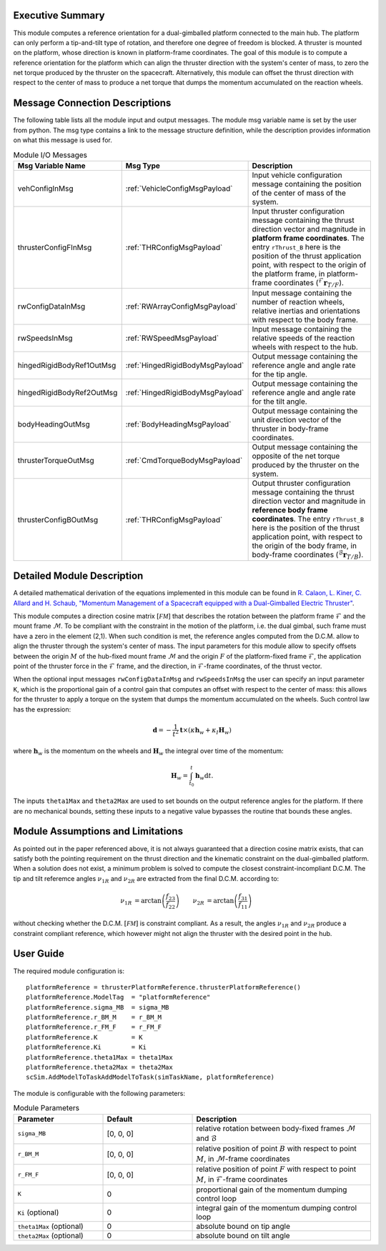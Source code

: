 Executive Summary
-----------------
This module computes a reference orientation for a dual-gimballed platform connected to the main hub. The platform can only perform a tip-and-tilt type of rotation, and therefore one degree of freedom is blocked. A thruster is mounted on the platform, whose direction is known in platform-frame coordinates. The goal of this module is to compute a reference orientation for the platform which can align the thruster direction with the system's center of mass, to zero the net torque produced by the thruster on the spacecraft. Alternatively, this module can offset the thrust direction with respect to the center of mass to produce a net torque that dumps the momentum accumulated on the reaction wheels.

Message Connection Descriptions
-------------------------------
The following table lists all the module input and output messages.  The module msg variable name is set by the
user from python.  The msg type contains a link to the message structure definition, while the description
provides information on what this message is used for.

.. list-table:: Module I/O Messages
    :widths: 25 25 50
    :header-rows: 1

    * - Msg Variable Name
      - Msg Type
      - Description
    * - vehConfigInMsg
      - :ref:`VehicleConfigMsgPayload`
      - Input vehicle configuration message containing the position of the center of mass of the system.
    * - thrusterConfigFInMsg
      - :ref:`THRConfigMsgPayload`
      - Input thruster configuration message containing the thrust direction vector and magnitude in **platform frame coordinates**. The entry ``rThrust_B`` here is the position of the thrust application point, with respect to the origin of the platform frame, in platform-frame coordinates (:math:`{}^\mathcal{F}\boldsymbol{r}_{T/F}`).
    * - rwConfigDataInMsg
      - :ref:`RWArrayConfigMsgPayload`
      - Input message containing the number of reaction wheels, relative inertias and orientations with respect to the body frame.
    * - rwSpeedsInMsg
      - :ref:`RWSpeedMsgPayload`
      - Input message containing the relative speeds of the reaction wheels with respect to the hub.
    * - hingedRigidBodyRef1OutMsg
      - :ref:`HingedRigidBodyMsgPayload`
      - Output message containing the reference angle and angle rate for the tip angle.
    * - hingedRigidBodyRef2OutMsg
      - :ref:`HingedRigidBodyMsgPayload`
      - Output message containing the reference angle and angle rate for the tilt angle.
    * - bodyHeadingOutMsg
      - :ref:`BodyHeadingMsgPayload`
      - Output message containing the unit direction vector of the thruster in body-frame coordinates.
    * - thrusterTorqueOutMsg
      - :ref:`CmdTorqueBodyMsgPayload`
      - Output message containing the opposite of the net torque produced by the thruster on the system.
    * - thrusterConfigBOutMsg
      - :ref:`THRConfigMsgPayload`
      - Output thruster configuration message containing the thrust direction vector and magnitude in **reference body frame coordinates**. The entry ``rThrust_B`` here is the position of the thrust application point, with respect to the origin of the body frame, in body-frame coordinates (:math:`{}^\mathcal{B}\boldsymbol{r}_{T/B}`).


Detailed Module Description
---------------------------
A detailed mathematical derivation of the equations implemented in this module can be found in `R. Calaon, L. Kiner, C. Allard and H. Schaub, "Momentum Management of a Spacecraft equipped with a Dual-Gimballed Electric Thruster"  <http://hanspeterschaub.info/Papers/Calaon2023a.pdf>`__.

This module computes a direction cosine matrix :math:`[\mathcal{FM}]` that describes the rotation between the platform frame :math:`\mathcal{F}` and the mount frame :math:`\mathcal{M}`. To be compliant with the constraint in the motion of the platform, i.e. the dual gimbal, such frame must have a zero in the element (2,1). When such condition is met, the reference angles computed from the D.C.M. allow to align the thruster through the system's center of mass. The input parameters for this module allow to specify offsets between the origin :math:`M` of the hub-fixed mount frame :math:`\mathcal{M}` and the origin :math:`F` of the platform-fixed frame :math:`\mathcal{F}`, the application point of the thruster force in the :math:`\mathcal{F}` frame, and the direction, in :math:`\mathcal{F}`-frame coordinates, of the thrust vector.

When the optional input messages ``rwConfigDataInMsg`` and ``rwSpeedsInMsg`` the user can specify an input parameter ``K``, which is the proportional gain of a control gain that computes an offset with respect to the center of mass: this allows for the thruster to apply a torque on the system that dumps the momentum accumulated on the wheels. Such control law has the expression:

.. math:: 
    \boldsymbol{d} = -\frac{1}{t^2} \boldsymbol{t} \times(\kappa \boldsymbol{h}_w + \kappa_I \boldsymbol{H}_w)

where :math:`\boldsymbol{h}_w` is the momentum on the wheels and :math:`\boldsymbol{H}_w` the integral over time of the momentum:

.. math::
    \boldsymbol{H}_w = \int_{t_0}^t \boldsymbol{h}_w \text{d}t.

The inputs ``theta1Max`` and ``theta2Max`` are used to set bounds on the output reference angles for the platform. If there are no mechanical bounds, setting these inputs to a negative value bypasses the routine that bounds these angles.

Module Assumptions and Limitations
----------------------------------
As pointed out in the paper referenced above, it is not always guaranteed that a direction cosine matrix exists, that can satisfy both the pointing requirement on the thrust direction and the kinematic constraint on the dual-gimballed platform. When a solution does not exist, a minimum problem is solved to compute the closest constraint-incompliant D.C.M. The tip and tilt referemce angles :math:`\nu_{1R}` and :math:`\nu_{2R}` are extracted from the final D.C.M. according to:

.. math::
    \begin{align}
        \nu_{1R} &= \arctan \left( \frac{f_{23}}{f_{22}} \right) & 
        \nu_{2R} &= \arctan \left( \frac{f_{31}}{f_{11}} \right)
    \end{align}

without checking whether the D.C.M. :math:`[\mathcal{FM}]` is constraint compliant. As a result, the angles :math:`\nu_{1R}` and :math:`\nu_{2R}` produce a constraint compliant reference, which however might not align the thruster with the desired point in the hub.


User Guide
----------
The required module configuration is::

    platformReference = thrusterPlatformReference.thrusterPlatformReference()
    platformReference.ModelTag  = "platformReference"
    platformReference.sigma_MB  = sigma_MB
    platformReference.r_BM_M    = r_BM_M
    platformReference.r_FM_F    = r_FM_F
    platformReference.K         = K
    platformReference.Ki        = Ki
    platformReference.theta1Max = theta1Max
    platformReference.theta2Max = theta2Max
    scSim.AddModelToTaskAddModelToTask(simTaskName, platformReference)
 	
The module is configurable with the following parameters:

.. list-table:: Module Parameters
    :widths: 25 25 50
    :header-rows: 1

    * - Parameter
      - Default
      - Description
    * - ``sigma_MB``
      - [0, 0, 0]
      - relative rotation between body-fixed frames :math:`\mathcal{M}` and :math:`\mathcal{B}`
    * - ``r_BM_M``
      - [0, 0, 0]
      - relative position of point :math:`B` with respect to point :math:`M`, in :math:`\mathcal{M}`-frame coordinates
    * - ``r_FM_F``
      - [0, 0, 0]
      - relative position of point :math:`F` with respect to point :math:`M`, in :math:`\mathcal{F}`-frame coordinates
    * - ``K``
      - 0
      - proportional gain of the momentum dumping control loop
    * - ``Ki`` (optional)
      - 0
      - integral gain of the momentum dumping control loop
    * - ``theta1Max`` (optional)
      - 0
      - absolute bound on tip angle
    * - ``theta2Max`` (optional)
      - 0
      - absolute bound on tilt angle
